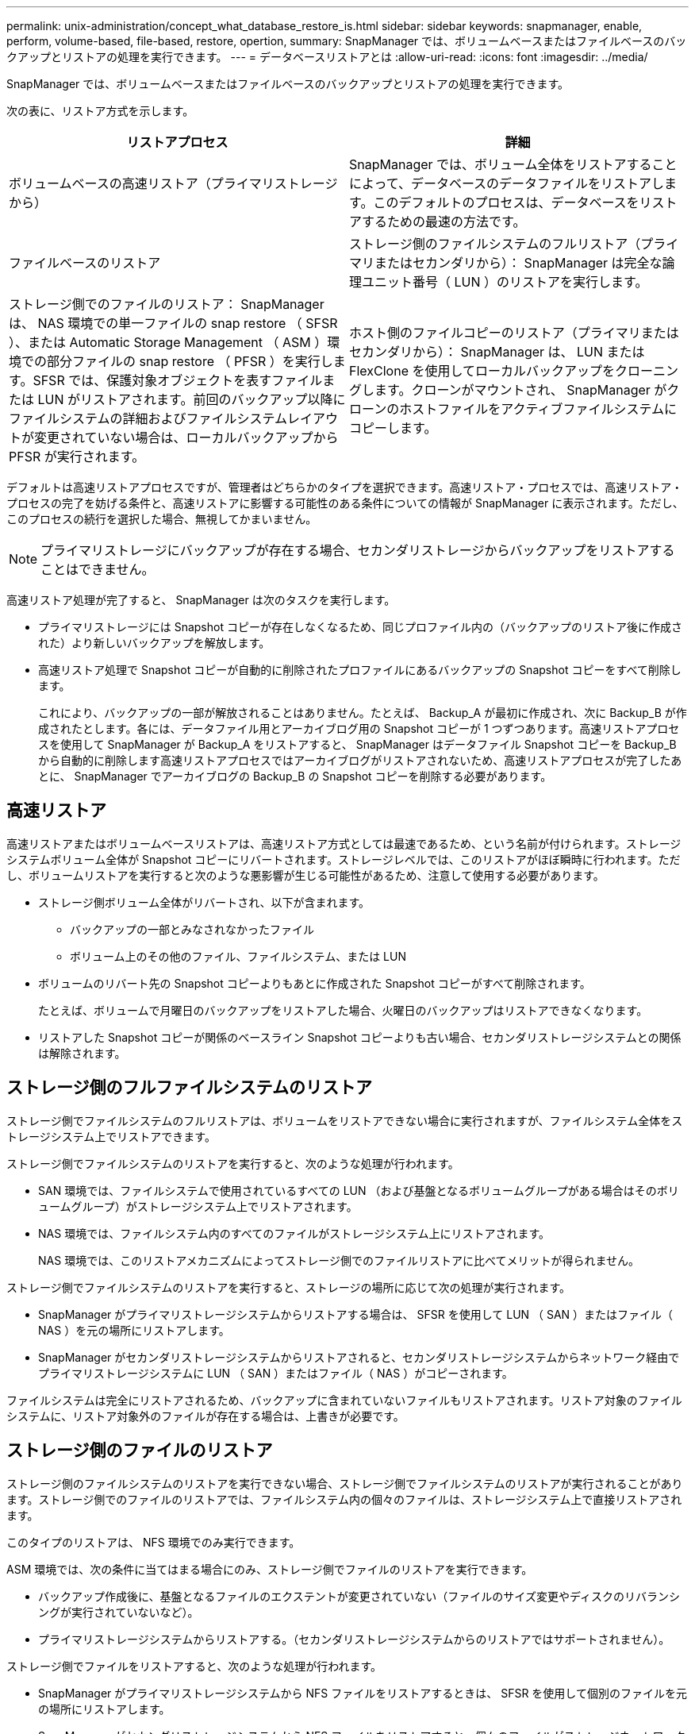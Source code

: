 ---
permalink: unix-administration/concept_what_database_restore_is.html 
sidebar: sidebar 
keywords: snapmanager, enable, perform, volume-based, file-based, restore, opertion, 
summary: SnapManager では、ボリュームベースまたはファイルベースのバックアップとリストアの処理を実行できます。 
---
= データベースリストアとは
:allow-uri-read: 
:icons: font
:imagesdir: ../media/


[role="lead"]
SnapManager では、ボリュームベースまたはファイルベースのバックアップとリストアの処理を実行できます。

次の表に、リストア方式を示します。

|===
| リストアプロセス | 詳細 


 a| 
ボリュームベースの高速リストア（プライマリストレージから）
 a| 
SnapManager では、ボリューム全体をリストアすることによって、データベースのデータファイルをリストアします。このデフォルトのプロセスは、データベースをリストアするための最速の方法です。



 a| 
ファイルベースのリストア
 a| 
ストレージ側のファイルシステムのフルリストア（プライマリまたはセカンダリから）： SnapManager は完全な論理ユニット番号（ LUN ）のリストアを実行します。



 a| 
ストレージ側でのファイルのリストア： SnapManager は、 NAS 環境での単一ファイルの snap restore （ SFSR ）、または Automatic Storage Management （ ASM ）環境での部分ファイルの snap restore （ PFSR ）を実行します。SFSR では、保護対象オブジェクトを表すファイルまたは LUN がリストアされます。前回のバックアップ以降にファイルシステムの詳細およびファイルシステムレイアウトが変更されていない場合は、ローカルバックアップから PFSR が実行されます。
 a| 
ホスト側のファイルコピーのリストア（プライマリまたはセカンダリから）： SnapManager は、 LUN または FlexClone を使用してローカルバックアップをクローニングします。クローンがマウントされ、 SnapManager がクローンのホストファイルをアクティブファイルシステムにコピーします。

|===
デフォルトは高速リストアプロセスですが、管理者はどちらかのタイプを選択できます。高速リストア・プロセスでは、高速リストア・プロセスの完了を妨げる条件と、高速リストアに影響する可能性のある条件についての情報が SnapManager に表示されます。ただし、このプロセスの続行を選択した場合、無視してかまいません。


NOTE: プライマリストレージにバックアップが存在する場合、セカンダリストレージからバックアップをリストアすることはできません。

高速リストア処理が完了すると、 SnapManager は次のタスクを実行します。

* プライマリストレージには Snapshot コピーが存在しなくなるため、同じプロファイル内の（バックアップのリストア後に作成された）より新しいバックアップを解放します。
* 高速リストア処理で Snapshot コピーが自動的に削除されたプロファイルにあるバックアップの Snapshot コピーをすべて削除します。
+
これにより、バックアップの一部が解放されることはありません。たとえば、 Backup_A が最初に作成され、次に Backup_B が作成されたとします。各には、データファイル用とアーカイブログ用の Snapshot コピーが 1 つずつあります。高速リストアプロセスを使用して SnapManager が Backup_A をリストアすると、 SnapManager はデータファイル Snapshot コピーを Backup_B から自動的に削除します高速リストアプロセスではアーカイブログがリストアされないため、高速リストアプロセスが完了したあとに、 SnapManager でアーカイブログの Backup_B の Snapshot コピーを削除する必要があります。





== 高速リストア

高速リストアまたはボリュームベースリストアは、高速リストア方式としては最速であるため、という名前が付けられます。ストレージシステムボリューム全体が Snapshot コピーにリバートされます。ストレージレベルでは、このリストアがほぼ瞬時に行われます。ただし、ボリュームリストアを実行すると次のような悪影響が生じる可能性があるため、注意して使用する必要があります。

* ストレージ側ボリューム全体がリバートされ、以下が含まれます。
+
** バックアップの一部とみなされなかったファイル
** ボリューム上のその他のファイル、ファイルシステム、または LUN


* ボリュームのリバート先の Snapshot コピーよりもあとに作成された Snapshot コピーがすべて削除されます。
+
たとえば、ボリュームで月曜日のバックアップをリストアした場合、火曜日のバックアップはリストアできなくなります。

* リストアした Snapshot コピーが関係のベースライン Snapshot コピーよりも古い場合、セカンダリストレージシステムとの関係は解除されます。




== ストレージ側のフルファイルシステムのリストア

ストレージ側でファイルシステムのフルリストアは、ボリュームをリストアできない場合に実行されますが、ファイルシステム全体をストレージシステム上でリストアできます。

ストレージ側でファイルシステムのリストアを実行すると、次のような処理が行われます。

* SAN 環境では、ファイルシステムで使用されているすべての LUN （および基盤となるボリュームグループがある場合はそのボリュームグループ）がストレージシステム上でリストアされます。
* NAS 環境では、ファイルシステム内のすべてのファイルがストレージシステム上にリストアされます。
+
NAS 環境では、このリストアメカニズムによってストレージ側でのファイルリストアに比べてメリットが得られません。



ストレージ側でファイルシステムのリストアを実行すると、ストレージの場所に応じて次の処理が実行されます。

* SnapManager がプライマリストレージシステムからリストアする場合は、 SFSR を使用して LUN （ SAN ）またはファイル（ NAS ）を元の場所にリストアします。
* SnapManager がセカンダリストレージシステムからリストアされると、セカンダリストレージシステムからネットワーク経由でプライマリストレージシステムに LUN （ SAN ）またはファイル（ NAS ）がコピーされます。


ファイルシステムは完全にリストアされるため、バックアップに含まれていないファイルもリストアされます。リストア対象のファイルシステムに、リストア対象外のファイルが存在する場合は、上書きが必要です。



== ストレージ側のファイルのリストア

ストレージ側のファイルシステムのリストアを実行できない場合、ストレージ側でファイルシステムのリストアが実行されることがあります。ストレージ側でのファイルのリストアでは、ファイルシステム内の個々のファイルは、ストレージシステム上で直接リストアされます。

このタイプのリストアは、 NFS 環境でのみ実行できます。

ASM 環境では、次の条件に当てはまる場合にのみ、ストレージ側でファイルのリストアを実行できます。

* バックアップ作成後に、基盤となるファイルのエクステントが変更されていない（ファイルのサイズ変更やディスクのリバランシングが実行されていないなど）。
* プライマリストレージシステムからリストアする。（セカンダリストレージシステムからのリストアではサポートされません）。


ストレージ側でファイルをリストアすると、次のような処理が行われます。

* SnapManager がプライマリストレージシステムから NFS ファイルをリストアするときは、 SFSR を使用して個別のファイルを元の場所にリストアします。
* SnapManager がセカンダリストレージシステムから NFS ファイルをリストアすると、個々のファイルがストレージネットワーク経由でプライマリストレージシステムにコピーされます。
* プライマリストレージシステムから ASM ファイルをリストアする場合は、リストア対象のファイルに関連付けられている基盤の LUN のバイト数のみをリストアすることで、個々のファイルを適切にリストアできます（ LUN の残りのバイト数はそのまま残ります）。LUN の一部のリストアに使用されるストレージシステムテクノロジは、 PFSR と呼ばれます。




== ホスト側のファイルのリストア

高速リストア、ストレージ側のファイルシステムのリストア、ストレージ側のファイルのリストアを実行できない場合、 SAN 環境ではホスト側でファイルのコピーリストアを最後の手段として使用します。

ホスト側のファイルコピーのリストアでは、次のタスクを実行します。

* ストレージをクローニングする
* クローニングされたストレージをホストに接続します
* クローン・ファイルシステムからアクティブ・ファイルシステムにファイルをコピーします
* ホストからクローンストレージを切断しています
* クローンストレージを削除しています


SnapManager は、セカンダリストレージからリストアする際、最初に（ホストを介さずに）セカンダリストレージシステムからプライマリストレージシステムへのデータの直接リストアを試みます。SnapManager がこのタイプのリストアを実行できない場合（たとえば、リストアの一部ではないファイルがファイルシステムにある場合）、 SnapManager はホスト側のファイルコピーリストアを実行します。SnapManager では、ホスト側のファイルコピーのリストアをセカンダリストレージから 2 つの方法で実行できます。SnapManager で選択した方式は、 smo .config ファイルで設定されています。

* 直接： SnapManager はセカンダリストレージ上のデータのクローンを作成し、クローニングされたデータをセカンダリストレージシステムからホストにマウントして、クローンのデータをアクティブな環境にコピーします。これはデフォルトのセカンダリアクセスポリシーです。
* 間接： SnapManager は、最初にプライマリストレージ上の一時ボリュームにデータをコピーしてから、一時ボリュームからホストにデータをマウントし、一時ボリュームからアクティブ環境にデータをコピーします。このセカンダリアクセスポリシーは、ホストがセカンダリストレージシステムに直接アクセスできない場合にのみ使用してください。この方法でのリストアでは、データのコピーが 2 つ作成されるため、セカンダリへの直接アクセスポリシーの作成に 2 倍の時間がかかります。


直接方式と間接方式のどちらを使用するかは、 smo .config 構成ファイルの restore.secondaryAccessPolicy パラメータの値によって決まります。デフォルトは direct です。
